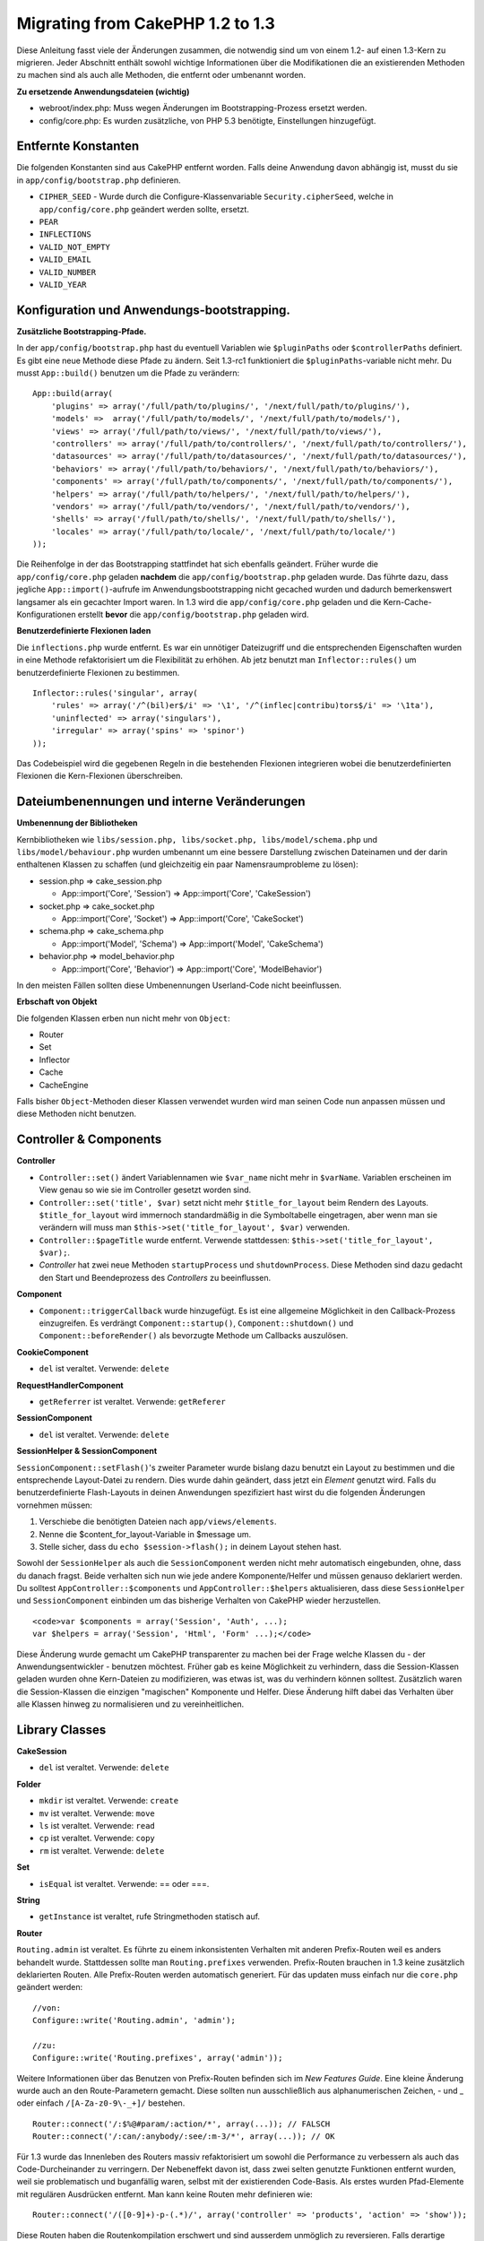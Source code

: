 Migrating from CakePHP 1.2 to 1.3
#################################

Diese Anleitung fasst viele der Änderungen zusammen, die notwendig sind
um von einem 1.2- auf einen 1.3-Kern zu migrieren. Jeder Abschnitt
enthält sowohl wichtige Informationen über die Modifikationen die an
existierenden Methoden zu machen sind als auch alle Methoden, die
entfernt oder umbenannt worden.

**Zu ersetzende Anwendungsdateien (wichtig)**

-  webroot/index.php: Muss wegen Änderungen im Bootstrapping-Prozess
   ersetzt werden.
-  config/core.php: Es wurden zusätzliche, von PHP 5.3 benötigte,
   Einstellungen hinzugefügt.

Entfernte Konstanten
====================

Die folgenden Konstanten sind aus CakePHP entfernt worden. Falls deine
Anwendung davon abhängig ist, musst du sie in
``app/config/bootstrap.php`` definieren.

-  ``CIPHER_SEED`` - Wurde durch die Configure-Klassenvariable
   ``Security.cipherSeed``, welche in ``app/config/core.php`` geändert
   werden sollte, ersetzt.
-  ``PEAR``
-  ``INFLECTIONS``
-  ``VALID_NOT_EMPTY``
-  ``VALID_EMAIL``
-  ``VALID_NUMBER``
-  ``VALID_YEAR``

Konfiguration und Anwendungs-bootstrapping.
===========================================

**Zusätzliche Bootstrapping-Pfade.**

In der ``app/config/bootstrap.php`` hast du eventuell Variablen wie
``$pluginPaths`` oder ``$controllerPaths`` definiert. Es gibt eine neue
Methode diese Pfade zu ändern. Seit 1.3-rc1 funktioniert die
``$pluginPaths``-variable nicht mehr. Du musst ``App::build()`` benutzen
um die Pfade zu verändern:

::

    App::build(array(
        'plugins' => array('/full/path/to/plugins/', '/next/full/path/to/plugins/'),
        'models' =>  array('/full/path/to/models/', '/next/full/path/to/models/'),
        'views' => array('/full/path/to/views/', '/next/full/path/to/views/'),
        'controllers' => array('/full/path/to/controllers/', '/next/full/path/to/controllers/'),
        'datasources' => array('/full/path/to/datasources/', '/next/full/path/to/datasources/'),
        'behaviors' => array('/full/path/to/behaviors/', '/next/full/path/to/behaviors/'),
        'components' => array('/full/path/to/components/', '/next/full/path/to/components/'),
        'helpers' => array('/full/path/to/helpers/', '/next/full/path/to/helpers/'),
        'vendors' => array('/full/path/to/vendors/', '/next/full/path/to/vendors/'),
        'shells' => array('/full/path/to/shells/', '/next/full/path/to/shells/'),
        'locales' => array('/full/path/to/locale/', '/next/full/path/to/locale/')
    ));

Die Reihenfolge in der das Bootstrapping stattfindet hat sich ebenfalls
geändert. Früher wurde die ``app/config/core.php`` geladen **nachdem**
die ``app/config/bootstrap.php`` geladen wurde. Das führte dazu, dass
jegliche ``App::import()``-aufrufe im Anwendungsbootstrapping nicht
gecached wurden und dadurch bemerkenswert langsamer als ein gecachter
Import waren. In 1.3 wird die ``app/config/core.php`` geladen und die
Kern-Cache-Konfigurationen erstellt **bevor** die
``app/config/bootstrap.php`` geladen wird.

**Benutzerdefinierte Flexionen laden**

Die ``inflections.php`` wurde entfernt. Es war ein unnötiger
Dateizugriff und die entsprechenden Eigenschaften wurden in eine Methode
refaktorisiert um die Flexibilität zu erhöhen. Ab jetz benutzt man
``Inflector::rules()`` um benutzerdefinierte Flexionen zu bestimmen.

::

    Inflector::rules('singular', array(
        'rules' => array('/^(bil)er$/i' => '\1', '/^(inflec|contribu)tors$/i' => '\1ta'),
        'uninflected' => array('singulars'),
        'irregular' => array('spins' => 'spinor')
    ));

Das Codebeispiel wird die gegebenen Regeln in die bestehenden Flexionen
integrieren wobei die benutzerdefinierten Flexionen die Kern-Flexionen
überschreiben.

Dateiumbenennungen und interne Veränderungen
============================================

**Umbenennung der Bibliotheken**

Kernbibliotheken wie
``libs/session.php, libs/socket.php, libs/model/schema.php`` und
``libs/model/behaviour.php`` wurden umbenannt um eine bessere
Darstellung zwischen Dateinamen und der darin enthaltenen Klassen zu
schaffen (und gleichzeitig ein paar Namensraumprobleme zu lösen):

-  session.php ⇒ cake\_session.php

   -  App::import('Core', 'Session') ⇒ App::import('Core',
      'CakeSession')

-  socket.php ⇒ cake\_socket.php

   -  App::import('Core', 'Socket') ⇒ App::import('Core', 'CakeSocket')

-  schema.php ⇒ cake\_schema.php

   -  App::import('Model', 'Schema') ⇒ App::import('Model',
      'CakeSchema')

-  behavior.php ⇒ model\_behavior.php

   -  App::import('Core', 'Behavior') ⇒ App::import('Core',
      'ModelBehavior')

In den meisten Fällen sollten diese Umbenennungen Userland-Code nicht
beeinflussen.

**Erbschaft von Objekt**

Die folgenden Klassen erben nun nicht mehr von ``Object``:

-  Router
-  Set
-  Inflector
-  Cache
-  CacheEngine

Falls bisher ``Object``-Methoden dieser Klassen verwendet wurden wird
man seinen Code nun anpassen müssen und diese Methoden nicht benutzen.

Controller & Components
=======================

**Controller**

-  ``Controller::set()`` ändert Variablennamen wie ``$var_name`` nicht
   mehr in ``$varName``. Variablen erscheinen im View genau so wie sie
   im Controller gesetzt worden sind.

-  ``Controller::set('title', $var)`` setzt nicht mehr
   ``$title_for_layout`` beim Rendern des Layouts. ``$title_for_layout``
   wird immernoch standardmäßig in die Symboltabelle eingetragen, aber
   wenn man sie verändern will muss man
   ``$this->set('title_for_layout', $var)`` verwenden.

-  ``Controller::$pageTitle`` wurde entfernt. Verwende stattdessen:
   ``$this->set('title_for_layout', $var);``.

-  *Controller* hat zwei neue Methoden ``startupProcess`` und
   ``shutdownProcess``. Diese Methoden sind dazu gedacht den Start und
   Beendeprozess des *Controllers* zu beeinflussen.

**Component**

-  ``Component::triggerCallback`` wurde hinzugefügt. Es ist eine
   allgemeine Möglichkeit in den Callback-Prozess einzugreifen. Es
   verdrängt ``Component::startup()``, ``Component::shutdown()`` und
   ``Component::beforeRender()`` als bevorzugte Methode um Callbacks
   auszulösen.

**CookieComponent**

-  ``del`` ist veraltet. Verwende: ``delete``

**RequestHandlerComponent**

-  ``getReferrer`` ist veraltet. Verwende: ``getReferer``

**SessionComponent**

-  ``del`` ist veraltet. Verwende: ``delete``

**SessionHelper & SessionComponent**

``SessionComponent::setFlash()``'s zweiter Parameter wurde bislang dazu
benutzt ein Layout zu bestimmen und die entsprechende Layout-Datei zu
rendern. Dies wurde dahin geändert, dass jetzt ein *Element* genutzt
wird. Falls du benutzerdefinierte Flash-Layouts in deinen Anwendungen
spezifiziert hast wirst du die folgenden Änderungen vornehmen müssen:

#. Verschiebe die benötigten Dateien nach ``app/views/elements``.
#. Nenne die $content\_for\_layout-Variable in $message um.
#. Stelle sicher, dass du ``echo $session->flash();`` in deinem Layout
   stehen hast.

Sowohl der ``SessionHelper`` als auch die ``SessionComponent`` werden
nicht mehr automatisch eingebunden, ohne, dass du danach fragst. Beide
verhalten sich nun wie jede andere Komponente/Helfer und müssen genauso
deklariert werden. Du solltest ``AppController::$components`` und
``AppController::$helpers`` aktualisieren, dass diese ``SessionHelper``
und ``SessionComponent`` einbinden um das bisherige Verhalten von
CakePHP wieder herzustellen.

::

    <code>var $components = array('Session', 'Auth', ...);
    var $helpers = array('Session', 'Html', 'Form' ...);</code>

Diese Änderung wurde gemacht um CakePHP transparenter zu machen bei der
Frage welche Klassen du - der Anwendungsentwickler - benutzen möchtest.
Früher gab es keine Möglichkeit zu verhindern, dass die Session-Klassen
geladen wurden ohne Kern-Dateien zu modifizieren, was etwas ist, was du
verhindern können solltest. Zusätzlich waren die Session-Klassen die
einzigen "magischen" Komponente und Helfer. Diese Änderung hilft dabei
das Verhalten über alle Klassen hinweg zu normalisieren und zu
vereinheitlichen.

Library Classes
===============

**CakeSession**

-  ``del`` ist veraltet. Verwende: ``delete``

**Folder**

-  ``mkdir`` ist veraltet. Verwende: ``create``
-  ``mv`` ist veraltet. Verwende: ``move``
-  ``ls`` ist veraltet. Verwende: ``read``
-  ``cp`` ist veraltet. Verwende: ``copy``
-  ``rm`` ist veraltet. Verwende: ``delete``

**Set**

-  ``isEqual`` ist veraltet. Verwende: == oder ===.

**String**

-  ``getInstance`` ist veraltet, rufe Stringmethoden statisch auf.

**Router**

``Routing.admin`` ist veraltet. Es führte zu einem inkonsistenten
Verhalten mit anderen Prefix-Routen weil es anders behandelt wurde.
Stattdessen sollte man ``Routing.prefixes`` verwenden. Prefix-Routen
brauchen in 1.3 keine zusätzlich deklarierten Routen. Alle Prefix-Routen
werden automatisch generiert. Für das updaten muss einfach nur die
``core.php`` geändert werden:

::

    //von:
    Configure::write('Routing.admin', 'admin');

    //zu:
    Configure::write('Routing.prefixes', array('admin'));

Weitere Informationen über das Benutzen von Prefix-Routen befinden sich
im *New Features Guide*. Eine kleine Änderung wurde auch an den
Route-Parametern gemacht. Diese sollten nun ausschließlich aus
alphanumerischen Zeichen, - und \_ oder einfach ``/[A-Za-z0-9\-_+]/``
bestehen.

::

    Router::connect('/:$%@#param/:action/*', array(...)); // FALSCH
    Router::connect('/:can/:anybody/:see/:m-3/*', array(...)); // OK

Für 1.3 wurde das Innenleben des Routers massiv refaktorisiert um sowohl
die Performance zu verbessern als auch das Code-Durcheinander zu
verringern. Der Nebeneffekt davon ist, dass zwei selten genutzte
Funktionen entfernt wurden, weil sie problematisch und buganfällig
waren, selbst mit der existierenden Code-Basis. Als erstes wurden
Pfad-Elemente mit regulären Ausdrücken entfernt. Man kann keine Routen
mehr definieren wie:

::

    Router::connect('/([0-9]+)-p-(.*)/', array('controller' => 'products', 'action' => 'show'));

Diese Routen haben die Routenkompilation erschwert und sind ausserdem
unmöglich zu reversieren. Falls derartige Routen benötigt werden sollte
man Parameter verwenden und mit regulären Ausdrücken versehen. Als
nächstes wurde der *greedy star* inmitten von Routen entfernt. In <=1.2
konnte man Routen definieren wie:

::

    Router::connect(
        '/pages/*/:event',
        array('controller' => 'pages', 'action' => 'display'), 
        array('event' => '[a-z0-9_-]+')
    );

Das wird nicht mehr unterstützt da sich *greedy stars* als
Routenelemente fehlerhaft verhalten und ebenfalls die Routenkompilation
erschweren. Ansonsten verhält sich der Router genau wie in 1.2.

**Dispatcher**

``Dispatcher`` ist nicht mehr dazu in der Lage das Layout/den viewPath
eines *Controllers* zu definieren. Die Kontrolle über diese
Eigenschaften, sollte dem *Controller* überlassen werden und nicht dem
``Dispatcher``. Diese Funktion war ausserdem undokumentiert und
ungetestet.

**Debugger**

-  ``Debugger::checkSessionKey()`` wurde umbenannt in
   ``Debugger::checkSecurityKeys()``
-  Calling ``Debugger::output("text")`` funktioniert nicht mehr.
   Verwende: ``Debugger::output("txt")``.

**Object**

-  ``Object::$_log`` wurde entfernt.
-  ``CakeLog::write`` wird nun statisch aufgerufen. Siehe `New Logging
   features </de/view/1194/Logging>`_ für mehr Informationen über
   Änderungen im *logging*.

**Sanitize**

-  ``Sanitize::html()`` gibt nun immer Escapte Strings zurück. In der
   Vergangenheit konnte man mit dem ``$remove``-Parameter das *Entity
   Encoding* überspringen und damit möglicherweise gefährlichen Inhalt
   zurückgeben.
-  ``Sanitize::clean()`` hat nun eine ``remove_html`` Option. Diese löst
   die ``strip_tags``-Funktion von ``Sanitize::html()``, aus und muss in
   Verbindung mit dem ``$encode``-Parameter benutzt werden.

**Configure und App**

-  Configure::listObjects() wurde ersetzt durch App::objects()
-  Configure::corePaths() wurde ersetzt durch App::core()
-  Configure::buildPaths() wurde ersetzt durch App::build()
-  Configure organisiert keine Pfade mehr.
-  Configure::write('modelPaths', array...) wurde ersetzt durch
   App::build(array('models' => array...))
-  Configure::read('modelPaths') wurde ersetzt durch App::path('models')
-  Es gibt kein debug = 3 mehr. Die *Controllerdumps* die damit
   generiert wurden haben sehr häufig Speicherverbrauchsprobleme
   verursacht und es damit zu einer unpraktischen Einstellung gemacht.
   Die ``$cakeDebug``-Variable wurde ebenfalls aus
   ``View::renderLayout`` entfernt. Eventuell vorhandene Referenzen zu
   dieser Variablen sollten entfernt werden um Fehler zu vermeiden.
-  ``Configure::load()`` Kann nun Konfigurationsdateien von Plugins
   laden. Benutze dazu ``Configure::load('plugin.file');``. Jegliche
   Konfigurationsdateien, die ``.`` im Dateinamen haben sollten,
   umbenannt werden und ``_`` anstattdessen verwenden.

**Cache**

Zusätzlich zur Möglichkeit CachEngines von ``app/libs`` oder plugins zu
laden wurde der Cache etwas refaktorisiert für CakePHP 1.3. Diese
Refaktorisierungen konzentrierten sich darauf die Anzahl und Häufigkeit
von Methodenaufrufen zu verringern. Das Resultat ist eine signifikante
Performancesteigerung mit nur wenig kleineren Änderungen der API, welche
unten näher aufgeführt sind.

Durch die Änderungen im Cache wurden die Singletons, die für jeden
Engine-Typen genutzt wurden entfernt und anstattdessen wird nun eine
Engine-Instanz für jeden *unique key*, der mit ``Cache::config()``
erstellt wurde gemacht. Da Engines nun keine einzelnen Einheiten mehr
sind wird ``Cache::engine()`` nicht mehr benötigt und wurde daher
entfernt. Zusätzlich überprüft ``Cache::isInitialized()`` nun cache
*configuration names*, und keine cache *engine names*. Man kann
immernoch ``Cache::set()`` oder ``Cache::engine()`` verwenden um die
Cache-Konfiguration zu verändern. Sieh dir auch den `New features
guide </de/view/1572/New-features-in-CakePHP-1-3>`_ an, um mehr
Informationen über die zusätzlichen Methoden von ``Cache`` zu erhalten.

Es sollte erwähnt werden, dass die Benutzung von ``app/libs`` oder
Plugin Cache-Engines als Standard-Cache-Engine Performanceprobleme mit
sich bringen kann da der Import der benötigten Klassen immer ungecacht
bleibt. Es wird empfohlen, dass man entweder eine Kern-Cache-Engine als
``default``-Konfiguration wählt oder die Klassen manuell lädt bevor sie
konfiguriert werden. Desweiteren sollten sämtliche
Nicht-Kern-Cache-Engine-Konfigurationen in ``app/config/bootstrap.php``
gemacht werden, aus den gleichen Gründen wie oben beschrieben.

Model Databases and Datasources
===============================

**Model**

-  ``Model::del()`` and ``Model::remove()`` have been removed in favor
   of ``Model::delete()``, which is now the canonical delete method.
-  ``Model::findAll``, findCount, findNeighbours, removed.
-  Dynamic calling of setTablePrefix() has been removed. tableprefix
   should be with the ``$tablePrefix`` property, and any other custom
   construction behavior should be done in an overridden
   ``Model::__construct()``.
-  ``DboSource::query()`` now throws warnings for un-handled model
   methods, instead of trying to run them as queries. This means, people
   starting transactions improperly via the ``$this->Model->begin()``
   syntax will need to update their code so that it accesses the model's
   DataSource object directly.
-  Missing validation methods will now trigger errors in development
   mode.
-  Missing behaviors will now trigger a cakeError.
-  ``Model::find(first)`` will no longer use the id property for default
   conditions if no conditions are supplied and id is not empty. Instead
   no conditions will be used
-  For Model::saveAll() the default value for option 'validate' is now
   'first' instead of true

**Datasources**

-  DataSource::exists() has been refactored to be more consistent with
   non-database backed datasources. Previously, if you set
   ``var $useTable = false; var $useDbConfig = 'custom';``, it was
   impossible for ``Model::exists()`` to return anything but false. This
   prevented custom datasources from using ``create()`` or ``update()``
   correctly without some ugly hacks. If you have custom datasources
   that implement ``create()``, ``update()``, and ``read()`` (since
   ``Model::exists()`` will make a call to ``Model::find('count')``,
   which is passed to ``DataSource::read()``), make sure to re-run your
   unit tests on 1.3.

**Databases**

Most database configurations no longer support the 'connect' key (which
has been deprecated since pre-1.2). Instead, set
``'persistent' => true`` or false to determine whether or not a
persistent database connection should be used

**SQL log dumping**

A commonly asked question is how can one disable or remove the SQL log
dump at the bottom of the page?. In previous versions the HTML SQL log
generation was buried inside DboSource. For 1.3 there is a new core
element called ``sql_dump``. ``DboSource`` no longer automatically
outputs SQL logs. If you want to output SQL logs in 1.3, do the
following:

::

    <?php echo $this->element('sql_dump'); ?>

You can place this element anywhere in your layout or view. The
``sql_dump`` element will only generate output when
``Configure::read('debug')`` is equal to 2. You can of course customize
or override this element in your app by creating
``app/views/elements/sql_dump.ctp``.

View and Helpers
================

**View**

-  ``View::renderElement`` wurde entfernt. Verwende stattdessen:
   ``View::element()``.
-  Automagische Unterstützung für ``.thtml`` View-Dateiendung wurde
   entfernt. Entweder kann man ``$this->ext = 'thtml';`` im *Controller*
   setzen oder die Viewdateien in ``*.ctp`` umbenennen.
-  ``View::set('title', $var)`` setzt nun nicht mehr
   ``$title_for_layout`` beim rendern des Layouts. ``$title_for_layout``
   wird immernoch in die Symboltabelle eingetragen. Wenn man es aber
   ändern will muss man das mit ``$this->set('title_for_layout', $var)``
   machen.
-  ``View::$pageTitle`` wurde entfernt. Stattdessen:
   ``$this->set('title_for_layout', $var);``.
-  Die ``$cakeDebug``-Layout-Variable, die mit ``debug = 3`` in
   Verbindung stand wurde entfernt. Man sollte es aus den Layouts
   entfernen, da es sonst Fehler produzieren wird. Siehe auch die
   Bemerkungen bezüglich den SQL-Log-Dumps und *Configure* für weitere
   Informationen.

Alle Kern-Helfer verwenden nun nicht mehr ``Helper::output()``. Die
Methode wurde inkonsistent benutzt und führte zu Ausgabeproblemen mit
vielen der *FormHelper*-Methoden. Falls ``AppHelper::output()``
überschrieben wurde um die Helfer dazu zu zwingen automatisch auszugeben
müssen die Viewdateien aktualisiert werden, sodass die Helferausgaben
manuell ausgegeben werden.

**TextHelper**

-  ``TextHelper::trim()`` ist veraltet, verwende stattdessen:
   ``truncate()``.
-  Aus ``TextHelper::highlight()`` wurden entfernt:

   -  Der ``$highlighter``-Parameter. Verwende stattdessen:
      ``$options['format']``.
   -  Der ``$considerHtml``-Parameter. Verwende stattdessen:
      ``$options['html']``.

-  Aus ``TextHelper::truncate()`` wurden entfernt:

   -  Der ``$ending``-Parameter. Verwende stattdessen:
      ``$options['ending']``.
   -  Der ``$exact``-Parameter. Verwende stattdessen:
      ``$options['exact']``.
   -  Der ``$considerHtml``-Parameter. Verwende stattdessen:
      ``$options['html']``.

**PaginatorHelper**

Der *PaginatorHelper* hat einiges an Verbesserungen erfahren um das
styling einfacher zu machen.

``prev()``, ``next()``, ``first()`` und ``last()``:

Der *disabled*-Status dieser Methoden gibt nun standardmäßig ``<span>``
anstatt ``<div>`` aus.

``passedArgs`` wird nun automatisch in die URL-Optionen des Paginators
eingefügt.

``sort()``, ``prev()`` und ``next()`` fügen nun zusätzliche Klassennamen
in das generierte HTML mit ein. ``prev()`` fügt eine Klasse *prev*,
``next()`` eine Klasse *next* und ``sort()`` eine Klasse - je nachdem
wie sortiert wird - *asc* oder *desc* ein.

**FormHelper**

-  ``FormHelper::dateTime()`` hat keinen ``$showEmpty``-Parameter mehr.
   Verwende stattdessen: ``$attributes['empty']``
-  ``FormHelper::year()`` hat keinen ``$showEmpty``-Parameter mehr.
   Verwende stattdessen: ``$attributes['empty']``
-  ``FormHelper::month()`` hat keinen ``$showEmpty``-Parameter mehr.
   Verwende stattdessen: ``$attributes['empty']``
-  ``FormHelper::day()`` hat keinen ``$showEmpty``-Parameter mehr.
   Verwende stattdessen: ``$attributes['empty']``
-  ``FormHelper::minute()`` hat keinen ``$showEmpty``-Parameter mehr.
   Verwende stattdessen: ``$attributes['empty']``
-  ``FormHelper::meridian()`` hat keinen ``$showEmpty``-Parameter mehr.
   Verwende stattdessen: ``$attributes['empty']``
-  ``FormHelper::select()`` hat keinen ``$showEmpty``-Parameter mehr.
   Verwende stattdessen: ``$attributes['empty']``
-  Standardurls, die vom Form-Helfer generiert werden enthalten keinen
   ``id``-Parameter mehr. Das erhöht die Konsistenz von Standardurls mit
   userland Routen. Ausserdem ermöglicht es *reverse routing* um
   intuitiver mit den Standardurls des Formhelpers arbeiten zu können.
-  ``FormHelper::submit()`` Kann nun andere ``<input>``-Typen erstellen
   als ``type=submit``. Dazu kann die ``type``-Option verwendet werden.
-  ``FormHelper::button()`` Erstellt nun ``<button>``-Elemente anstatt
   ``reset`` oder leere ``inputs``. Wenn solche ``<input>``-Typen
   erstellt werden sollen muss ``FormHelper::submit()`` mit zum Beispiel
   ``'type' => 'reset'`` verwendet werden.
-  ``FormHelper::secure()`` und ``FormHelper::create()`` erstellen keine
   versteckten ``<fieldset>``-Elemente mehr. Stattdessen versteckte
   ``<div>``-Elemente. Das verbessert die Validierung mit HTML 4.

Siehe unbedingt auch
`Form-Helfer-Verbesserungen </de/view/1616/x1-3-improvements>`_ für
weitere Änderungen und neue Funktionen im *FormHelper*.

**HtmlHelper**

-  ``HtmlHelper::meta()`` hat keinen ``$inline``-Parameter mehr. Dieser
   ist jetzt mit im ``$options``-Array.
-  ``HtmlHelper::link()`` hat keinen ``$escapeTitle``-Parameter mehr.
   Verwende statdessen: ``$options['escape']``
-  ``HtmlHelper::para()`` hat keinen ``$escape``-Parameter mehr.
   Verwende statdessen: ``$options['escape']``
-  ``HtmlHelper::div()`` hat keinen ``$escape``-Parameter mehr. Verwende
   statdessen: ``$options['escape']``
-  ``HtmlHelper::tag()`` hat keinen ``$escape``-Parameter mehr. Verwende
   statdessen: ``$options['escape']``
-  ``HtmlHelper::css()`` hat keinen ``$inline``-Parameter mehr. Verwende
   statdessen: ``$options['inline']``

**SessionHelper**

-  ``flash()`` gibt automatisch nichts mehr aus. Man muss ein
   ``echo $session->flash();`` zu den ``$session->flash()``-Aufrufen
   hinzufügen. ``flash()`` war die einzige Helfer-Methode, die
   automatisch etwas ausgegeben hat und wurde nun geändert um Konsistenz
   in den Helfer-Methoden zu schaffen.

**CacheHelper**

Die Interaktionen vom Cache-Helfer mit ``Controller::$cacheAction``
haben sich leicht verändert. Früher musste man wenn man einen Array für
``$cacheAction`` verwendete als Schlüssel eine Routenurl verwenden. Das
führte dazu, dass das Cachen dahin war, sobald sich die Routen geändert
haben. Man konnte ausserdem verschiedene Cache-Zeiten für verschiedene
Argumentwerte vergeben, aber keine verschiedenen *named parameters* oder
Parameter einer Query bestimmen. Beide Einschränkungen wurden entfernt.
Jetzt benutzt man die Namen der *Controller*-Aktionen als Schlüssel für
``$cacheAction``. Das macht die Konfiguration von ``$cacheAction``
einfacher, da es nicht mehr an das Routing gebunden ist und ermöglicht
es, dass ``$cacheAction`` mit jeglicher Routing-Konfiguration
funktioniert. Falls verschiedene Cache-Zeiten für bestimmte Argumente
benötigt werden, müssen diese im Controller gefiltert und
``$cacheAction`` entsprechend angepasst werden.

**TimeHelper**

Der Time-Helfer wurde refaktorisiert um ihn i18n-freundlicher zu machen.
Intern wurden fast alle Aufrufe von ``date()`` ersetzt durch
``strftime()``. Eine neue Methode ``TimeHelper::i18nFormat()`` wurde
hinzugefügt. Sie nimmt Lokalisierungsdaten von einer POSIX-kompatiblen
LC\_TIME-Datei aus ``app/locale``. An der API des Time-Helfers wurde
folgendes geändert:

-  TimeHelper::format() kann nun einen String als ersten Parameter und
   einen Formatierungsstring als zweiten nehmen. Das Format muss
   strftime()-stil sein. Wenn die Methode auf diese Weise aufgerufen
   wird wird sie versuchen das Datumsformat automatisch in das Format
   für die aktuelle *locale* zu konvertieren. Es können immernoch
   Parameter wie in 1.2 verwendet werden, aber dann muss das Format mit
   ``date()`` kompatibel sein.
-  TimeHelper::i18nFormat() wurde hinzugefügt.

**Veraltete Helfer**

Sowohl der JavaScript- als auch der Ajax-Helfer sind veraltet. Der
``JsHelper`` und der ``HtmlHelper`` sollten anstattdessen verwendet
werden.

Es sollten

-  ``$javascript->link()`` mit ``$html->script()``
-  ``$javascript->codeBlock()`` mit ``$html->scriptBlock()`` oder
   ``$html->scriptStart()`` und ``$html->scriptEnd()`` je nach Nutzung.

ersetzt werden.

Console and shells
==================

**Shell**

``Shell::getAdmin()`` wurde nach ``ProjectTask::getAdmin()`` verschoben.

**Schema shell**

-  ``cake schema run create`` wurde umbenannt in ``cake schema create``
-  ``cake schema run update`` wurde umbenannt in ``cake schema update``

**Console Error Handling**

Der *shell dispatcher* wurde dahin modifiziert, dass er mit Status ``1``
endet, falls die Methode in der Shell explizit ``false`` zurückgibt.
Alles andere gibt ``0`` als Status-Code zurück. Zuvor wurde der Wert,
der von der Methode zurückgegeben wurde direkt als Exit-Code der Shell
verwendet.

Shell-Methoden, die ``1`` zurückgeben um einen Fehler anzugeben, sollten
also bearbeitet werden und ``false`` zurückgeben.

``Shell::error()`` wurde bearbeitet und gibt nun Statuscode ``1`` zurück
nachdem die Fehlermeldung ausgegeben wurde, die jetzt ausserdem ein
etwas anderes Format hat.

::

    $this->error('Invalid Foo', 'Please provide bar.');
    // outputs:
    Error: Invalid Foo
    Please provide bar.
    // exits with status code 1

``ShellDispatcher::stderr()`` wurde bearbeitet um nicht mehr 'Error:'
vor die Nacricht zu setzen. Das Aussehen ist nun ähnlich zu
``Shell::stdout()``.

**ShellDispatcher::shiftArgs()**

Die Methode wurde verändert und gibt nun das rausgeschobene Argument
zurück. Zuvor wurde ``false`` zurückgegeben, falls keine Argumente
vorhanden waren, jetzt ``null``. Falls Argumente vorhanden waren, wurde
bisher ``true`` zurückgegeben, jetzt das rausgeschobene Argument.

Vendors, Test Suite & schema
============================

**vendors/css, vendors/js, and vendors/img**

Support for these three directories, both in ``app/vendors`` as well as
``plugin/vendors`` has been removed. They have been replaced with plugin
and theme webroot directories.

**Test Suite and Unit Tests**

Group tests should now extend TestSuite instead of the deprecated
GroupTest class. If your Group tests do not run, you will need to update
the base class.

**Vendor, plugin and theme assets**

Vendor asset serving has been removed in 1.3 in favour of plugin and
theme webroot directories.

Schema files used with the SchemaShell have been moved to
``app/config/schema`` instead of ``app/config/sql`` Although
``config/sql`` will continue to work in 1.3, it will not in future
versions, it is recommend that the new path is used.
